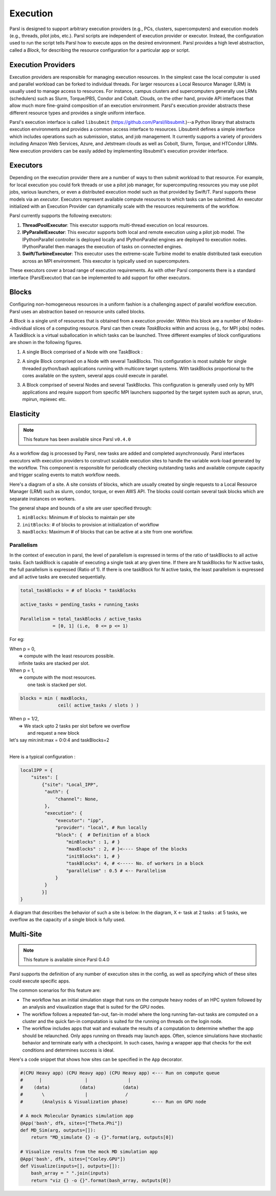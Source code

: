 Execution
=========

Parsl is designed to support arbitrary execution providers (e.g., PCs, clusters, supercomputers) and execution models (e.g., threads, pilot jobs, etc.).
Parsl scripts are independent of execution provider or executor. Instead, the configuration used to run the script tells Parsl how to execute apps on the desired environment.
Parsl provides a high level abstraction, called a *Block*, for describing the resource configuration for a particular app or script.


Execution Providers
-------------------

Execution providers are responsible for managing execution resources. In the simplest case the local computer is used and parallel workload can be forked to individual threads. For larger resources a Local Resource Manager (LRM) is usually used to manage access to resources. For instance, campus clusters and supercomputers generally use LRMs (schedulers) such as Slurm, Torque/PBS, Condor and Cobalt. Clouds, on the other hand, provide API interfaces that allow much more fine-graind composition of an execution environment. Parsl's execution provider abstracts these different resource types and provides a single uniform interface.

Parsl's execution interface is called ``libsubmit`` (`https://github.com/Parsl/libsubmit <https://github.com/Parsl/libsubmit>`_.)--a Python library that abstracts execution environments and provides a common access interface to resources.
Libsubmit defines a simple interface which includes operations such as submission, status, and job management. It currently supports a variety of providers including Amazon Web Services, Azure, and Jetstream clouds as well as Cobolt, Slurm, Torque, and HTCondor LRMs. New execution providers can be easily added by implementing libsubmit's execution provider interface.

Executors
---------

Depending on the execution provider there are a number of ways to then submit workload to that resource. For example, for local execution you could fork threads or use a pilot job manager, for supercomputing resources you may use pilot jobs, various launchers, or even a distributed execution model such as that provided by Swift/T. Parsl supports these models via an *executor*.
Executors represent available compute resources to which tasks can be submitted. An executor initialized with an Execution Provider can dynamically scale with the resources requirements of the workflow.

Parsl currently supports the following executors:

1. **ThreadPoolExecutor**: This executor supports multi-thread execution on local resources.

2. **IPyParallelExecutor**: This executor supports both local and remote execution using a pilot job model. The IPythonParallel controller is deployed locally and IPythonParallel engines are deployed to execution nodes. IPythonParallel then manages the execution of tasks on connected engines.

3. **Swift/TurbineExecutor**: This executor uses the extreme-scale Turbine model to enable distributed task execution across an MPI environment. This executor is typically used on supercomputers.

These executors cover a broad range of execution requirements. As with other Parsl components there is a standard interface (ParslExecutor) that can be implemented to add support for other executors.

Blocks
------

Configuring non-homogeneous resources in a uniform fashion is a challenging aspect of parallel workflow
execution. Parsl uses an abstraction based on resource units called blocks.

A *Block* is a single unit of resources that is obtained from a execution provider.
Within this block are a number of *Nodes*--individual slices of a computing resource.
Parsl can then create *TaskBlocks* within and across (e.g., for MPI jobs) nodes.  A TaskBlock is a
virtual suballocation in which tasks can be launched. Three different examples of block configurations
are shown in the following figures.

1. A single Block comprised of a Node with one TaskBlock :

   .. image:: ../images/N1_T1.png
      :scale: 75%

2. A single Block comprised on a Node with several TaskBlocks. This configuration is
   most suitable for single threaded python/bash applications running with multicore target systems.
   With taskBlocks proportional to the cores available on the system, several apps could execute
   in parallel.

   .. image:: ../images/N1_T4.png
       :scale: 75%

3. A Block comprised of several Nodes and several TaskBlocks. This configuration
   is generally used only by MPI applications and require support from specific
   MPI launchers supported by the target system such as aprun, srun, mpirun, mpiexec etc.

   .. image:: ../images/N4_T2.png


.. _label-elasticity:

Elasticity
----------


.. note::
   This feature has been available since Parsl ``v0.4.0``

As a workflow dag is processed by Parsl, new tasks are added and completed
asynchronously. Parsl interfaces executors with execution providers to construct
scalable execution sites to handle the variable work-load generated by the
workflow. This component is responsible for periodically checking outstanding
tasks and available compute capacity and trigger scaling events to match
workflow needs.

Here's a diagram of a site. A site consists of blocks, which are usually
created by single requests to a Local Resource Manager (LRM) such as slurm,
condor, torque, or even AWS API. The blocks could contain several task blocks
which are separate instances on workers.

.. image:: parsl_scaling.gif

The general shape and bounds of a site are user specified through:

1. ``minBlocks``: Minimum # of blocks to maintain per site
2. ``initBlocks``: # of blocks to provision at initialization of workflow
3. ``maxBlocks``: Maximum # of blocks that can be active at a site from one workflow.


Parallelism
^^^^^^^^^^^

In the context of execution in parsl, the level of parallelism is expressed in terms
of the ratio of taskBlocks to all active tasks. Each taskBlock is capable of executing
a single task at any given time. If there are N taskBlocks for N active tasks, the
full parallelism is expressed (Ratio of 1). If there is one taskBlock for N active tasks,
the least parallelism is expressed and all active tasks are executed sequentially.

.. code:: python

   total_taskBlocks = # of blocks * taskBlocks

   active_tasks = pending_tasks + running_tasks

   Parallelism = total_taskBlocks / active_tasks
               = [0, 1] (i.e,  0 <= p <= 1)

For eg:

| When p = 0,
|         => compute with the least resources possible.
|         infinite tasks are stacked per slot.

.. code:: python
    blocks =  minBlocks           { if active_tasks = 0
              max(minBlocks, 1)   {  else

| When p = 1,
|        => compute with the most resources.
|           one task is stacked per slot.

.. code-block:: python

     blocks = min ( maxBlocks,
                   ceil( active_tasks / slots ) )

| When p = 1/2,
|        => We stack upto 2 tasks per slot before we overflow
|           and request a new block


| let's say min:init:max = 0:0:4 and taskBlocks=2
|


Here is a typical configuration :

.. code:: python

    localIPP = {
        "sites": [
            {"site": "Local_IPP",
             "auth": {
                 "channel": None,
             },
             "execution": {
                 "executor": "ipp",
                 "provider": "local", # Run locally
                 "block": {  # Definition of a block
                     "minBlocks" : 1, # }
                     "maxBlocks" : 2, # }<---- Shape of the blocks
                     "initBlocks": 1, # }
                     "taskBlocks": 4, # <----- No. of workers in a block
                     "parallelism" : 0.5 # <-- Parallelism
                 }
             }
            }]
    }

A diagram that describes the behavior of such a site is below:
In the diagram, X <- task
at 2 tasks :
at 5 tasks, we overflow as the capacity of a single block is fully used.

.. image:: parsl_parallelism.gif


Multi-Site
----------

.. note::
   This feature is available since Parsl 0.4.0

Parsl supports the definition of any number of execution sites in the config,
as well as specifying which of these sites could execute specific apps.

The common scenarios for this feature are:

* The workflow has an initial simulation stage that runs on the compute heavy
  nodes of an HPC system followed by an analysis and visualization stage that
  is suited for the GPU nodes.
* The workflow follows a repeated fan-out, fan-in model where the long running
  fan-out tasks are computed on a cluster and the quick fan-in computation is
  suited for the running on threads on the login node.
* The workflow includes apps that wait and evaluate the results of a
  computation to determine whether the app should be relaunched.
  Only apps running on threads may launch apps. Often, science simulations
  have stochastic behavior and   terminate early with a checkpoint.
  In such cases, having a wrapper app that checks for the exit conditions
  and determines success is ideal.


Here's a code snippet that shows how sites can be specified in the ``App`` decorator.

.. code-block:: python

     #(CPU Heavy app) (CPU Heavy app) (CPU Heavy app) <--- Run on compute queue
     #      |                |               |
     #    (data)           (data)          (data)
     #       \               |              /
     #       (Analysis & Visualization phase)         <--- Run on GPU node

     # A mock Molecular Dynamics simulation app
     @App('bash', dfk, sites=["Theta.Phi"])
     def MD_Sim(arg, outputs=[]):
         return "MD_simulate {} -o {}".format(arg, outputs[0])

     # Visualize results from the mock MD simulation app
     @App('bash', dfk, sites=["Cooley.GPU"])
     def Visualize(inputs=[], outputs=[]):
         bash_array = " ".join(inputs)
         return "viz {} -o {}".format(bash_array, outputs[0])
